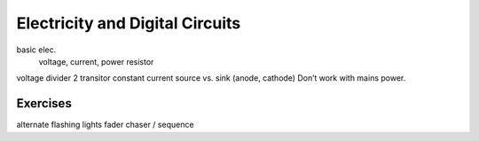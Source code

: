 Electricity and Digital Circuits
======================================================

basic elec.
	voltage, current, power
	resistor

voltage divider
2 transitor constant current
source vs. sink (anode, cathode)
Don’t work with mains power.

Exercises
-------------

alternate flashing lights
fader
chaser / sequence
